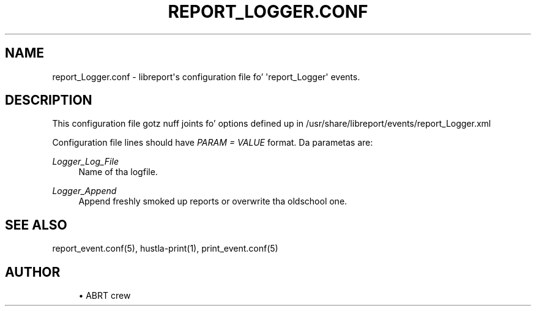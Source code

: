'\" t
.\"     Title: report_Logger.conf
.\"    Author: [see tha "AUTHOR" section]
.\" Generator: DocBook XSL Stylesheets v1.78.1 <http://docbook.sf.net/>
.\"      Date: 08/20/2014
.\"    Manual: LIBREPORT MANUAL
.\"    Source: LIBREPORT 2.2.3
.\"  Language: Gangsta
.\"
.TH "REPORT_LOGGER\&.CONF" "5" "08/20/2014" "LIBREPORT 2\&.2\&.3" "LIBREPORT MANUAL"
.\" -----------------------------------------------------------------
.\" * Define some portabilitizzle stuff
.\" -----------------------------------------------------------------
.\" ~~~~~~~~~~~~~~~~~~~~~~~~~~~~~~~~~~~~~~~~~~~~~~~~~~~~~~~~~~~~~~~~~
.\" http://bugs.debian.org/507673
.\" http://lists.gnu.org/archive/html/groff/2009-02/msg00013.html
.\" ~~~~~~~~~~~~~~~~~~~~~~~~~~~~~~~~~~~~~~~~~~~~~~~~~~~~~~~~~~~~~~~~~
.ie \n(.g .ds Aq \(aq
.el       .ds Aq '
.\" -----------------------------------------------------------------
.\" * set default formatting
.\" -----------------------------------------------------------------
.\" disable hyphenation
.nh
.\" disable justification (adjust text ta left margin only)
.ad l
.\" -----------------------------------------------------------------
.\" * MAIN CONTENT STARTS HERE *
.\" -----------------------------------------------------------------
.SH "NAME"
report_Logger.conf \- libreport\*(Aqs configuration file fo' \*(Aqreport_Logger\*(Aq events\&.
.SH "DESCRIPTION"
.sp
This configuration file gotz nuff joints fo' options defined up in /usr/share/libreport/events/report_Logger\&.xml
.sp
Configuration file lines should have \fIPARAM = VALUE\fR format\&. Da parametas are:
.PP
\fILogger_Log_File\fR
.RS 4
Name of tha logfile\&.
.RE
.PP
\fILogger_Append\fR
.RS 4
Append freshly smoked up reports or overwrite tha oldschool one\&.
.RE
.SH "SEE ALSO"
.sp
report_event\&.conf(5), hustla\-print(1), print_event\&.conf(5)
.SH "AUTHOR"
.sp
.RS 4
.ie n \{\
\h'-04'\(bu\h'+03'\c
.\}
.el \{\
.sp -1
.IP \(bu 2.3
.\}
ABRT crew
.RE
